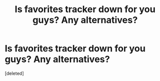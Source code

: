 #+TITLE: Is favorites tracker down for you guys? Any alternatives?

* Is favorites tracker down for you guys? Any alternatives?
:PROPERTIES:
:Score: 3
:DateUnix: 1588738432.0
:DateShort: 2020-May-06
:FlairText: Request
:END:
[deleted]

